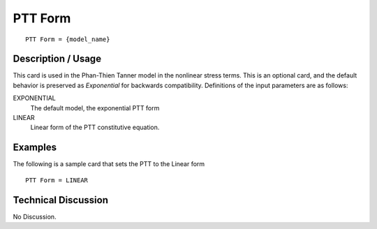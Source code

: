 ********
PTT Form
********

::

   PTT Form = {model_name}

-----------------------
**Description / Usage**
-----------------------

This card is used in the Phan-Thien Tanner model in the nonlinear stress terms.
This is an optional card, and the default behavior is preserved as *Exponential* for
backwards compatibility.
Definitions of the input parameters are as follows:

EXPONENTIAL
   The default model, the exponential PTT form
LINEAR
   Linear form of the PTT constitutive equation.

------------
**Examples**
------------

The following is a sample card that sets the PTT to the Linear form

::

   PTT Form = LINEAR

-------------------------
**Technical Discussion**
-------------------------

No Discussion.



